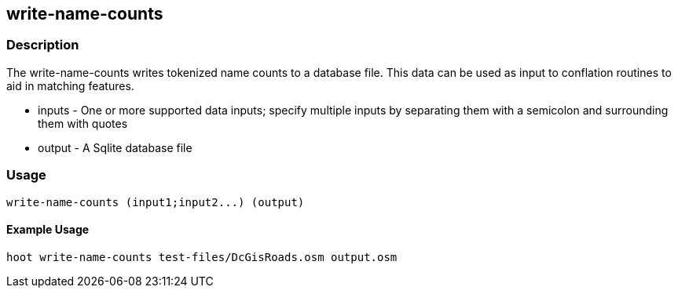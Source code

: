 [[write-name-counts]]
== write-name-counts

=== Description

The +write-name-counts+ writes tokenized name counts to a database file.  This data can be used as input to conflation routines to aid in
matching features.

* +inputs+ - One or more supported data inputs; specify multiple inputs by separating them with a semicolon and surrounding them 
             with quotes
* +output+ - A Sqlite database file

=== Usage

--------------------------------------
write-name-counts (input1;input2...) (output)
--------------------------------------

==== Example Usage

--------------------------------------
hoot write-name-counts test-files/DcGisRoads.osm output.osm
--------------------------------------

